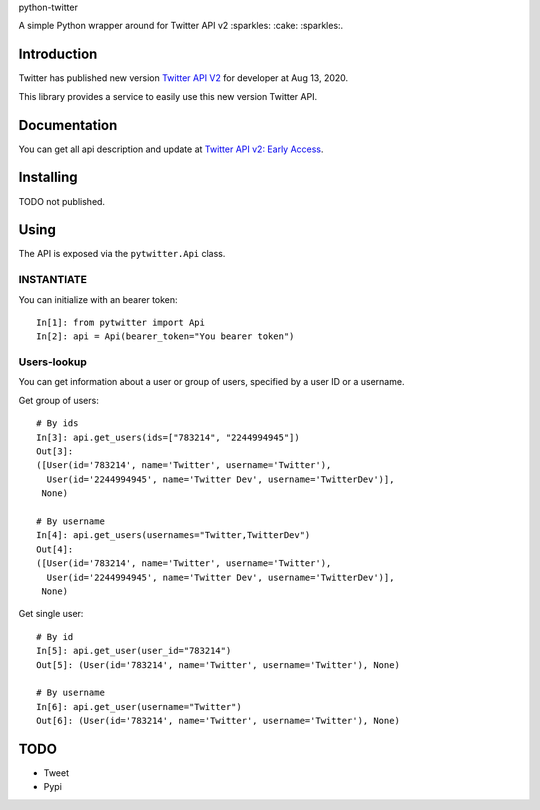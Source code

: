 python-twitter

A simple Python wrapper around for Twitter API v2 :sparkles: :cake: :sparkles:.

.. image:: https://github.com/sns-sdks/python-twitter/workflows/Test/badge.svg
    :target: https://github.com/sns-sdks/python-facebook/actions
    :alt: Build Status

.. image:: https://codecov.io/gh/sns-sdks/python-twitter/branch/master/graph/badge.svg
    :target: https://codecov.io/gh/sns-sdks/python-facebook
    :alt: Codecov

============
Introduction
============

Twitter has published new version `Twitter API V2 <https://twitter.com/TwitterDev/status/1293593516040269825>`_ for developer at Aug 13, 2020.

This library provides a service to easily use this new version Twitter API.

=============
Documentation
=============

You can get all api description and update at `Twitter API v2: Early Access <https://developer.twitter.com/en/docs/twitter-api/early-access>`_.


==========
Installing
==========

TODO not published.

=====
Using
=====

The API is exposed via the ``pytwitter.Api`` class.

-----------
INSTANTIATE
-----------

You can initialize with an bearer token::


    In[1]: from pytwitter import Api
    In[2]: api = Api(bearer_token="You bearer token")


------------
Users-lookup
------------

You can get information about a user or group of users, specified by a user ID or a username.

Get group of users::

    # By ids
    In[3]: api.get_users(ids=["783214", "2244994945"])
    Out[3]:
    ([User(id='783214', name='Twitter', username='Twitter'),
      User(id='2244994945', name='Twitter Dev', username='TwitterDev')],
     None)

    # By username
    In[4]: api.get_users(usernames="Twitter,TwitterDev")
    Out[4]:
    ([User(id='783214', name='Twitter', username='Twitter'),
      User(id='2244994945', name='Twitter Dev', username='TwitterDev')],
     None)

Get single user::

    # By id
    In[5]: api.get_user(user_id="783214")
    Out[5]: (User(id='783214', name='Twitter', username='Twitter'), None)

    # By username
    In[6]: api.get_user(username="Twitter")
    Out[6]: (User(id='783214', name='Twitter', username='Twitter'), None)

====
TODO
====

- Tweet
- Pypi
